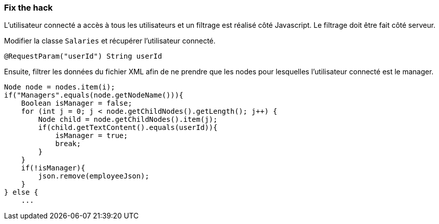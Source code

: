 === Fix the hack

L'utilisateur connecté a accès à tous les utilisateurs et un filtrage est réalisé côté Javascript.
Le filtrage doit être fait côté serveur.

Modifier la classe `Salaries` et récupérer l'utilisateur connecté.

[source,java]
----
@RequestParam("userId") String userId
----


Ensuite, filtrer les données du fichier XML afin de ne prendre que les nodes pour lesquelles l'utilisateur connecté est le manager.

[source,java]
----
Node node = nodes.item(i);
if("Managers".equals(node.getNodeName())){
    Boolean isManager = false;
    for (int j = 0; j < node.getChildNodes().getLength(); j++) {
        Node child = node.getChildNodes().item(j);
        if(child.getTextContent().equals(userId)){
            isManager = true;
            break;
        }
    }
    if(!isManager){
        json.remove(employeeJson);
    }
} else {
    ...
----
